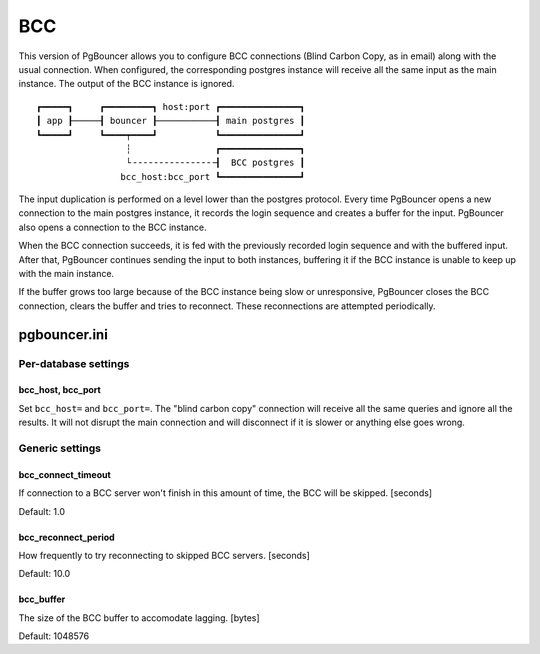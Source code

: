 ###
BCC
###

This version of PgBouncer allows you to configure BCC
connections (Blind Carbon Copy, as in email) along with the
usual connection. When configured, the corresponding
postgres instance will receive all the same input as the
main instance. The output of the BCC instance is ignored.

::

 ┏━━━━━┓     ┏━━━━━━━━━┓ host:port ┏━━━━━━━━━━━━━━━┓
 ┃ app ┠─────┨ bouncer ┠───────────┨ main postgres ┃
 ┗━━━━━┛     ┗━━━━┯━━━━┛           ┗━━━━━━━━━━━━━━━┛
                  ┆                ┏━━━━━━━━━━━━━━━┓
                  └╶╶╶╶╶╶╶╶╶╶╶╶╶╶╶╶┨  BCC postgres ┃
                 bcc_host:bcc_port ┗━━━━━━━━━━━━━━━┛

The input duplication is performed on a level lower than the
postgres protocol. Every time PgBouncer opens a new
connection to the main postgres instance, it records the
login sequence and creates a buffer for the input. PgBouncer
also opens a connection to the BCC instance.

When the BCC connection succeeds, it is fed with the
previously recorded login sequence and with the buffered
input. After that, PgBouncer continues sending the input to
both instances, buffering it if the BCC instance is unable
to keep up with the main instance.

If the buffer grows too large because of the BCC instance
being slow or unresponsive, PgBouncer closes the BCC
connection, clears the buffer and tries to reconnect.
These reconnections are attempted periodically.

pgbouncer.ini
#############

Per-database settings
=====================

bcc_host, bcc_port
------------------

Set ``bcc_host=`` and ``bcc_port=``. The "blind carbon copy"
connection will receive all the same queries and ignore all
the results. It will not disrupt the main connection and
will disconnect if it is slower or anything else goes wrong.

Generic settings
================

bcc_connect_timeout
-------------------

If connection to a BCC server won't finish in this amount of
time, the BCC will be skipped. [seconds]

Default: 1.0

bcc_reconnect_period
--------------------

How frequently to try reconnecting to skipped BCC servers.
[seconds]

Default: 10.0

bcc_buffer
----------

The size of the BCC buffer to accomodate lagging. [bytes]

Default: 1048576
